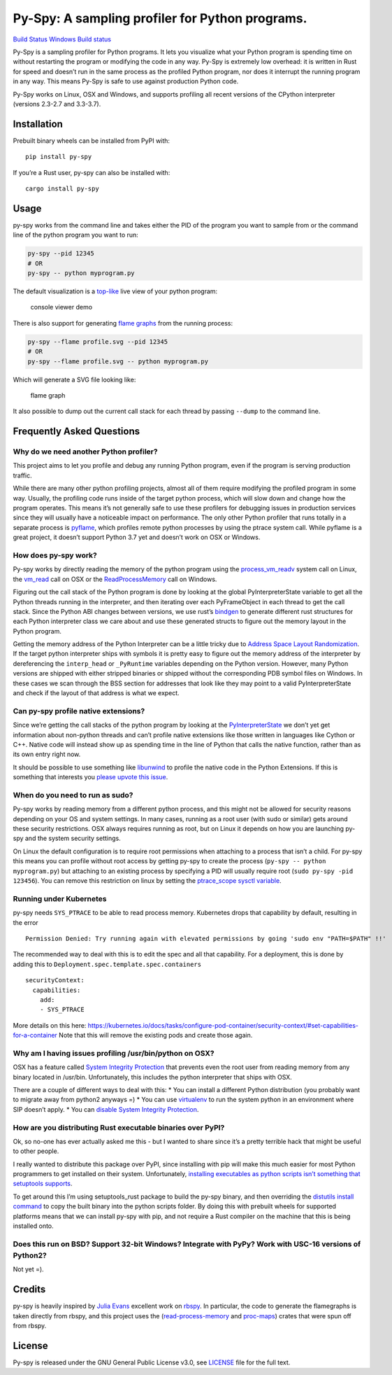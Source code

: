 Py-Spy: A sampling profiler for Python programs.
================================================

`Build Status <https://travis-ci.org/benfred/py-spy>`__ `Windows Build
status <https://ci.appveyor.com/project/benfred/py-spy>`__

Py-Spy is a sampling profiler for Python programs. It lets you visualize
what your Python program is spending time on without restarting the
program or modifying the code in any way. Py-Spy is extremely low
overhead: it is written in Rust for speed and doesn’t run in the same
process as the profiled Python program, nor does it interrupt the
running program in any way. This means Py-Spy is safe to use against
production Python code.

Py-Spy works on Linux, OSX and Windows, and supports profiling all
recent versions of the CPython interpreter (versions 2.3-2.7 and
3.3-3.7).

Installation
------------

Prebuilt binary wheels can be installed from PyPI with:

::

   pip install py-spy

If you’re a Rust user, py-spy can also be installed with:

::

   cargo install py-spy

Usage
-----

py-spy works from the command line and takes either the PID of the
program you want to sample from or the command line of the python
program you want to run:

.. code:: bash

   py-spy --pid 12345
   # OR
   py-spy -- python myprogram.py

The default visualization is a
`top-like <https://linux.die.net/man/1/top>`__ live view of your python
program:

.. figure:: ./images/console_viewer.gif
   :alt: console viewer demo

   console viewer demo

There is also support for generating `flame
graphs <http://www.brendangregg.com/flamegraphs.html>`__ from the
running process:

.. code:: bash

   py-spy --flame profile.svg --pid 12345
   # OR
   py-spy --flame profile.svg -- python myprogram.py

Which will generate a SVG file looking like:

.. figure:: ./images/flamegraph.svg
   :alt: flame graph

   flame graph

It also possible to dump out the current call stack for each thread by
passing ``--dump`` to the command line.

Frequently Asked Questions
--------------------------

Why do we need another Python profiler?
~~~~~~~~~~~~~~~~~~~~~~~~~~~~~~~~~~~~~~~

This project aims to let you profile and debug any running Python
program, even if the program is serving production traffic.

While there are many other python profiling projects, almost all of them
require modifying the profiled program in some way. Usually, the
profiling code runs inside of the target python process, which will slow
down and change how the program operates. This means it’s not generally
safe to use these profilers for debugging issues in production services
since they will usually have a noticeable impact on performance. The
only other Python profiler that runs totally in a separate process is
`pyflame <https://github.com/uber/pyflame>`__, which profiles remote
python processes by using the ptrace system call. While pyflame is a
great project, it doesn’t support Python 3.7 yet and doesn’t work on OSX
or Windows.

How does py-spy work?
~~~~~~~~~~~~~~~~~~~~~

Py-spy works by directly reading the memory of the python program using
the
`process_vm_readv <http://man7.org/linux/man-pages/man2/process_vm_readv.2.html>`__
system call on Linux, the
`vm_read <https://developer.apple.com/documentation/kernel/1585350-vm_read?language=objc>`__
call on OSX or the
`ReadProcessMemory <https://msdn.microsoft.com/en-us/library/windows/desktop/ms680553(v=vs.85).aspx>`__
call on Windows.

Figuring out the call stack of the Python program is done by looking at
the global PyInterpreterState variable to get all the Python threads
running in the interpreter, and then iterating over each PyFrameObject
in each thread to get the call stack. Since the Python ABI changes
between versions, we use rust’s
`bindgen <https://github.com/rust-lang-nursery/rust-bindgen>`__ to
generate different rust structures for each Python interpreter class we
care about and use these generated structs to figure out the memory
layout in the Python program.

Getting the memory address of the Python Interpreter can be a little
tricky due to `Address Space Layout
Randomization <https://en.wikipedia.org/wiki/Address_space_layout_randomization>`__.
If the target python interpreter ships with symbols it is pretty easy to
figure out the memory address of the interpreter by dereferencing the
``interp_head`` or ``_PyRuntime`` variables depending on the Python
version. However, many Python versions are shipped with either stripped
binaries or shipped without the corresponding PDB symbol files on
Windows. In these cases we scan through the BSS section for addresses
that look like they may point to a valid PyInterpreterState and check if
the layout of that address is what we expect.

Can py-spy profile native extensions?
~~~~~~~~~~~~~~~~~~~~~~~~~~~~~~~~~~~~~

Since we’re getting the call stacks of the python program by looking at
the
`PyInterpreterState <https://docs.python.org/3/c-api/init.html#c.PyInterpreterState>`__
we don’t yet get information about non-python threads and can’t profile
native extensions like those written in languages like Cython or C++.
Native code will instead show up as spending time in the line of Python
that calls the native function, rather than as its own entry right now.

It should be possible to use something like
`libunwind <https://www.nongnu.org/libunwind/>`__ to profile the native
code in the Python Extensions. If this is something that interests you
`please upvote this
issue <https://github.com/benfred/py-spy/issues/2>`__.

When do you need to run as sudo?
~~~~~~~~~~~~~~~~~~~~~~~~~~~~~~~~

Py-spy works by reading memory from a different python process, and this
might not be allowed for security reasons depending on your OS and
system settings. In many cases, running as a root user (with sudo or
similar) gets around these security restrictions. OSX always requires
running as root, but on Linux it depends on how you are launching py-spy
and the system security settings.

On Linux the default configuration is to require root permissions when
attaching to a process that isn’t a child. For py-spy this means you can
profile without root access by getting py-spy to create the process
(``py-spy -- python myprogram.py``) but attaching to an existing process
by specifying a PID will usually require root
(``sudo py-spy -pid 123456``). You can remove this restriction on linux
by setting the `ptrace_scope sysctl
variable <https://wiki.ubuntu.com/SecurityTeam/Roadmap/KernelHardening#ptrace_Protection>`__.

.. raw:: html

   <!--
   ### Running py-spy in Docker
   TODO: talk about profiling programs in docker containers, can do from host OS etc

   Running py-spy inside of a docker container will also usually bring up a permissions denied error even when running as root.
   This error is caused by docker restricting the process_vm_readv system call we are using. This can be overridden by setting
   [```--cap-add SYS_PTRACE```](https://docs.docker.com/engine/security/seccomp/) when starting the docker container.
   -->

Running under Kubernetes
~~~~~~~~~~~~~~~~~~~~~~~~

py-spy needs ``SYS_PTRACE`` to be able to read process memory.
Kubernetes drops that capability by default, resulting in the error

::

   Permission Denied: Try running again with elevated permissions by going 'sudo env "PATH=$PATH" !!'

The recommended way to deal with this is to edit the spec and all that
capability. For a deployment, this is done by adding this to
``Deployment.spec.template.spec.containers``

::

   securityContext:
     capabilities:
       add:
       - SYS_PTRACE

More details on this here:
https://kubernetes.io/docs/tasks/configure-pod-container/security-context/#set-capabilities-for-a-container
Note that this will remove the existing pods and create those again.

Why am I having issues profiling /usr/bin/python on OSX?
~~~~~~~~~~~~~~~~~~~~~~~~~~~~~~~~~~~~~~~~~~~~~~~~~~~~~~~~

OSX has a feature called `System Integrity
Protection <https://en.wikipedia.org/wiki/System_Integrity_Protection>`__
that prevents even the root user from reading memory from any binary
located in /usr/bin. Unfortunately, this includes the python interpreter
that ships with OSX.

There are a couple of different ways to deal with this: \* You can
install a different Python distribution (you probably want to migrate
away from python2 anyways =) \* You can use
`virtualenv <https://virtualenv.pypa.io/en/stable/>`__ to run the system
python in an environment where SIP doesn’t apply. \* You can `disable
System Integrity
Protection <https://www.macworld.co.uk/how-to/mac/how-turn-off-mac-os-x-system-integrity-protection-rootless-3638975/>`__.

.. raw:: html

   <!--
   ### How does this compare to other Python Profilers?
   TODO: this is probably not necessary for release?
   TODO: this could be spun out into its own blog post in the future really
   line_profiler
   pyflame:

   yappi: https://pypi.org/project/yappi/
       * doesn't support Python 3.5+
       * doesn't support line profiling

   https://github.com/bdarnell/plop
       * Doesn't support Windows
       * Uses itimer
   -->

How are you distributing Rust executable binaries over PyPI?
~~~~~~~~~~~~~~~~~~~~~~~~~~~~~~~~~~~~~~~~~~~~~~~~~~~~~~~~~~~~

Ok, so no-one has ever actually asked me this - but I wanted to share
since it’s a pretty terrible hack that might be useful to other people.

I really wanted to distribute this package over PyPI, since installing
with pip will make this much easier for most Python programmers to get
installed on their system. Unfortunately, `installing executables as
python scripts isn’t something that setuptools
supports <https://github.com/pypa/setuptools/issues/210>`__.

To get around this I’m using setuptools_rust package to build the py-spy
binary, and then overriding the `distutils install
command <https://github.com/benfred/py-spy/blob/master/setup.py#L20>`__
to copy the built binary into the python scripts folder. By doing this
with prebuilt wheels for supported platforms means that we can install
py-spy with pip, and not require a Rust compiler on the machine that
this is being installed onto.

Does this run on BSD? Support 32-bit Windows? Integrate with PyPy? Work with USC-16 versions of Python2?
~~~~~~~~~~~~~~~~~~~~~~~~~~~~~~~~~~~~~~~~~~~~~~~~~~~~~~~~~~~~~~~~~~~~~~~~~~~~~~~~~~~~~~~~~~~~~~~~~~~~~~~~

Not yet =).

Credits
-------

py-spy is heavily inspired by `Julia Evans <https://github.com/jvns/>`__
excellent work on `rbspy <http://github.com/rbspy/rbspy>`__. In
particular, the code to generate the flamegraphs is taken directly from
rbspy, and this project uses the
(`read-process-memory <https://github.com/luser/read-process-memory>`__
and `proc-maps <https://github.com/benfred/proc-maps>`__) crates that
were spun off from rbspy.

License
-------

Py-spy is released under the GNU General Public License v3.0, see
`LICENSE <https://github.com/benfred/py-spy/blob/master/LICENSE>`__ file
for the full text.


